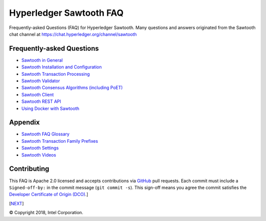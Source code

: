 Hyperledger Sawtooth FAQ
======================================
Frequently-asked Questions (FAQ) for Hyperledger Sawtooth.
Many questions and answers originated from the Sawtooth chat channel at
https://chat.hyperledger.org/channel/sawtooth


Frequently-asked Questions
------------------------------------------

- `Sawtooth in General`_
- `Sawtooth Installation and Configuration`_
- `Sawtooth Transaction Processing`_
- `Sawtooth Validator`_
- `Sawtooth Consensus Algorithms (including PoET)`_
- `Sawtooth Client`_
- `Sawtooth REST API`_
- `Using Docker with Sawtooth`_

Appendix
------------------------------------------

- `Sawtooth FAQ Glossary`_
- `Sawtooth Transaction Family Prefixes`_
- `Sawtooth Settings`_
- `Sawtooth Videos`_

Contributing
------------------------------------------
This FAQ is Apache 2.0 licensed and accepts contributions via
GitHub_ pull requests.
Each commit must include a ``Signed-off-by:`` in the commit message
(``git commit -s``).
This sign-off means you agree the commit satisfies the
`Developer Certificate of Origin (DCO)`_.]

[NEXT_]

.. _Sawtooth in General: sawtooth.rst
.. _Sawtooth Installation and Configuration: installation.rst
.. _Sawtooth Transaction Processing: transaction-processing.rst
.. _Sawtooth Validator: validator.rst
.. _Sawtooth Consensus Algorithms (including PoET): consensus.rst
.. _Sawtooth Client: client.rst
.. _Sawtooth REST API: rest.rst
.. _Using Docker with Sawtooth: docker.rst
.. _Sawtooth FAQ Glossary: glossary.rst
.. _Sawtooth Transaction Family Prefixes: prefixes.rst
.. _Sawtooth Settings: settings.rst
.. _Sawtooth Videos: videos.rst
.. _GitHub: https://github.com/danintel/sawtooth-faq
.. _Developer Certificate of Origin (DCO): https://developercertificate.org/
.. _NEXT: sawtooth.rst

© Copyright 2018, Intel Corporation.
